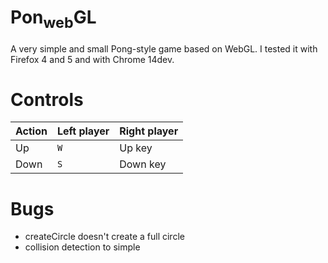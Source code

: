 * Pon_{web}GL
A very simple and small Pong-style game based on WebGL. I tested it with Firefox 4 and 5 and with Chrome 14dev.

* Controls

| Action | Left player | Right player |
|--------+-------------+--------------|
| Up     | =W=         | Up key       |
| Down   | =S=         | Down key     |

* Bugs
- createCircle doesn't create a full circle
- collision detection to simple
